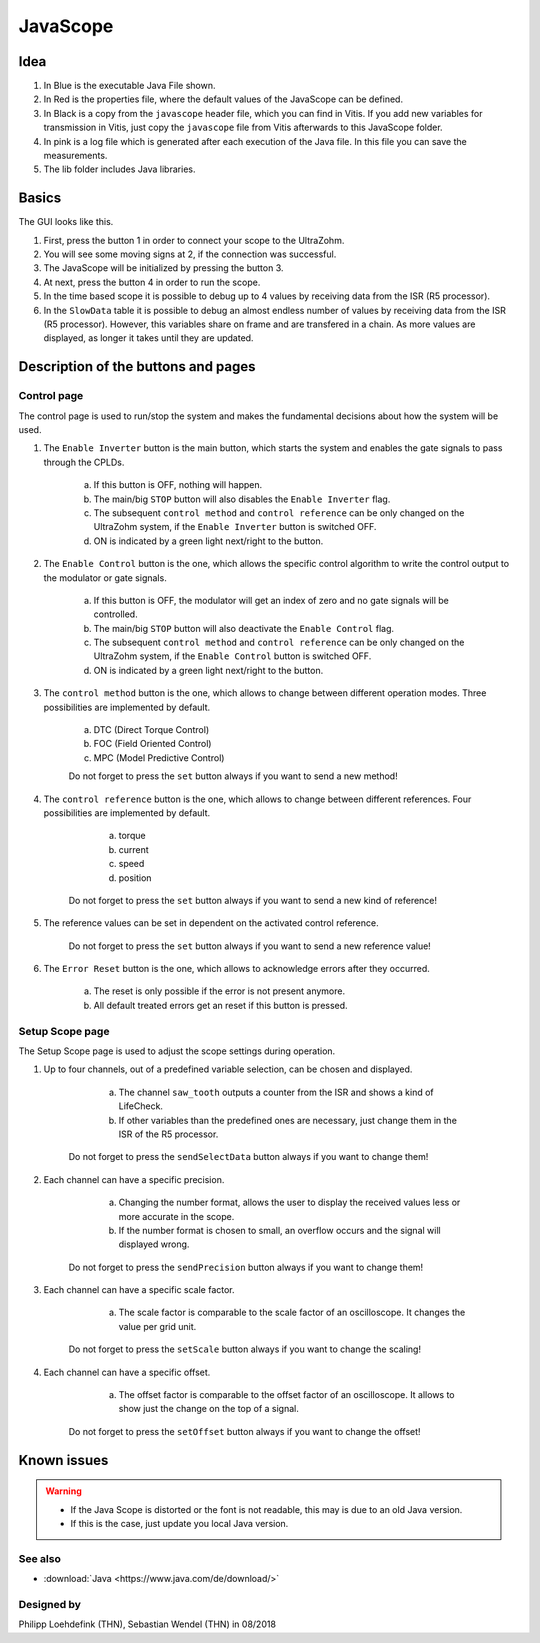 .. _JavaScope:

=========
JavaScope
=========



Idea
----

..	image:: ./images_javascope/gui0.png

1. In Blue is the executable Java File shown.

2. In Red is the properties file, where the default values of the JavaScope can be defined.

3. In Black is a copy from the ``javascope`` header file, which you can find in Vitis. If you add new variables for transmission in Vitis, just copy the ``javascope`` file from Vitis afterwards to this JavaScope folder.

4. In pink is a log file which is generated after each execution of the Java file. In this file you can save the measurements.

5. The lib folder includes Java libraries.


	
Basics
------

The GUI looks like this. 

..	image:: ./images_javascope/gui1.png

1. First, press the button 1 in order to connect your scope to the UltraZohm.
	
2. You will see some moving signs at 2, if the connection was successful.
	
3. The JavaScope will be initialized by pressing the button 3.
	
4. At next, press the button 4 in order to run the scope.

5. In the time based scope it is possible to debug up to 4 values by receiving data from the ISR (R5 processor).

6. In the ``SlowData`` table it is possible to debug an almost endless number of values by receiving data from the ISR (R5 processor). However, this variables share on frame and are transfered in a chain. As more values are displayed, as longer it takes until they are updated.


Description of the buttons and pages
------------------------------------

Control page
""""""""""""

The control page is used to run/stop the system and makes the fundamental decisions about how the system will be used. 

..	image:: ./images_javascope/gui2.png

1. The ``Enable Inverter`` button is the main button, which starts the system and enables the gate signals to pass through the CPLDs. 
     
	a. If this button is OFF, nothing will happen.
	 
	b. The main/big ``STOP`` button will also disables the ``Enable Inverter`` flag.
	 
	c. The subsequent ``control method`` and ``control reference`` can be only changed on the UltraZohm system, if the ``Enable Inverter`` button is switched OFF.
	 
	d. ON is indicated by a green light next/right to the button.
	
2. The ``Enable Control`` button is the one, which allows the specific control algorithm to write the control output to the modulator or gate signals. 
     
	a. If this button is OFF, the modulator will get an index of zero and no gate signals will be controlled.
	 
	b. The main/big ``STOP`` button will also deactivate the ``Enable Control`` flag.
	 
	c. The subsequent ``control method`` and ``control reference`` can be only changed on the UltraZohm system, if the ``Enable Control`` button is switched OFF.
	 
	d. ON is indicated by a green light next/right to the button.
	
3. The ``control method`` button is the one, which allows to change between different operation modes. Three possibilities are implemented by default. 
    
	a. DTC (Direct Torque Control)
	 
	b. FOC (Field Oriented Control)
	 
	c. MPC (Model Predictive Control)
	 
	Do not forget to press the ``set`` button always if you want to send a new method!
	 
	
4. The ``control reference`` button is the one, which allows to change between different references. Four possibilities are implemented by default. 
    
	a. torque
	 
	b. current
	 
	c. speed
	 
	d. position
	 
    Do not forget to press the ``set`` button always if you want to send a new kind of reference!
	 

5. The reference values can be set in dependent on the activated control reference.
    
	Do not forget to press the ``set`` button always if you want to send a new reference value!
	 
	 
6. The ``Error Reset`` button is the one, which allows to acknowledge errors after they occurred.
    
	a. The reset is only possible if the error is not present anymore.
	 
	b. All default treated errors get an reset if this button is pressed.

	 
Setup Scope page
""""""""""""""""

The Setup Scope page is used to adjust the scope settings during operation. 

..	image:: ./images_javascope/gui3.png

1. Up to four channels, out of a predefined variable selection, can be chosen and displayed.
     
	a. The channel ``saw_tooth`` outputs a counter from the ISR and shows a kind of LifeCheck.
	 
	b. If other variables than the predefined ones are necessary, just change them in the ISR of the R5 processor.
	 
    Do not forget to press the ``sendSelectData`` button always if you want to change them! 

2. Each channel can have a specific precision.
     
	a. Changing the number format, allows the user to display the received values less or more accurate in the scope.
	 
	b. If the number format is chosen to small, an overflow occurs and the signal will displayed wrong.
	 
    Do not forget to press the ``sendPrecision`` button always if you want to change them!

3. Each channel can have a specific scale factor.
     
	a. The scale factor is comparable to the scale factor of an oscilloscope. It changes the value per grid unit.
	 
    Do not forget to press the ``setScale`` button always if you want to change the scaling!

4. Each channel can have a specific offset.
     
	a. The offset factor is comparable to the offset factor of an oscilloscope. It allows to show just the change on the top of a signal.
	 
    Do not forget to press the ``setOffset`` button always if you want to change the offset!
	
	
Known issues
------------------------
.. warning::
   * If the Java Scope is distorted or the font is not readable, this may is due to an old Java version. 
   * If this is the case, just update you local Java version. 


See also
"""""""""""""""
* :download:`Java <https://www.java.com/de/download/>`

Designed by
"""""""""""
Philipp Loehdefink (THN), Sebastian Wendel (THN) in 08/2018

